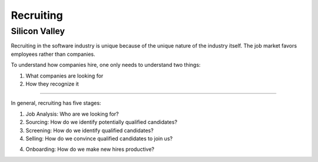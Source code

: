 
================================================================================
Recruiting
================================================================================

Silicon Valley
================================================================================

Recruiting in the software industry is unique because of the unique nature of
the industry itself. The job market favors employees rather than companies.

To understand how companies hire, one only needs to understand two things:

1. What companies are looking for
2. How they recognize it

----

In general, recruiting has five stages:

1. Job Analysis: Who are we looking for?

2. Sourcing: How do we identify potentially qualified candidates?

3. Screening: How do we identify qualified candidates?

4. Selling: How do we convince qualified candidates to join us?

4. Onboarding: How do we make new hires productive?
